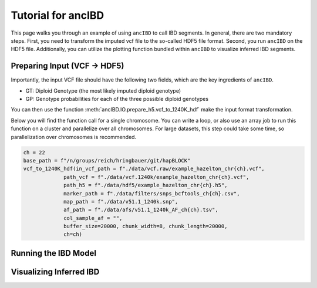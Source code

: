 Tutorial for ancIBD
======================

This page walks you through an example of using ``ancIBD`` to call IBD segments. In general, there are two mandatory steps. First, you need to transform the imputed vcf file to the so-called HDF5 file format. Second, you run ``ancIBD`` on the HDF5 file. Additionally, you can utilize the plotting function bundled within ``ancIBD`` to visualize inferred IBD segments.

Preparing Input (VCF -> HDF5)
********************************

Importantly, the input VCF file should have the following two fields, which are the key ingredients of ``ancIBD``.

* GT: Diploid Genotype (the most likely imputed diploid genotype)
* GP: Genotype probabilities for each of the three possible diploid genotypes

You can then use the function :meth:`ancIBD.IO.prepare_h5.vcf_to_1240K_hdf` make the input format transformation. 

Below you will find the function call for a single chromosome. You can write a loop, or also use an array job to run this function on a cluster and parallelize over all chromosomes.
For large datasets, this step could take some time, so parallelization over chromosomes is recommended.

.. code-block:: python

    ch = 22
    base_path = f"/n/groups/reich/hringbauer/git/hapBLOCK"
    vcf_to_1240K_hdf(in_vcf_path = f"./data/vcf.raw/example_hazelton_chr{ch}.vcf",
                 path_vcf = f"./data/vcf.1240k/example_hazelton_chr{ch}.vcf",
                 path_h5 = f"./data/hdf5/example_hazelton_chr{ch}.h5",
                 marker_path = f"./data/filters/snps_bcftools_ch{ch}.csv",
                 map_path = f"./data/v51.1_1240k.snp", 
                 af_path = f"./data/afs/v51.1_1240k_AF_ch{ch}.tsv",
                 col_sample_af = "", 
                 buffer_size=20000, chunk_width=8, chunk_length=20000,
                 ch=ch)


Running the IBD Model
************************



Visualizing Inferred IBD
**************************
